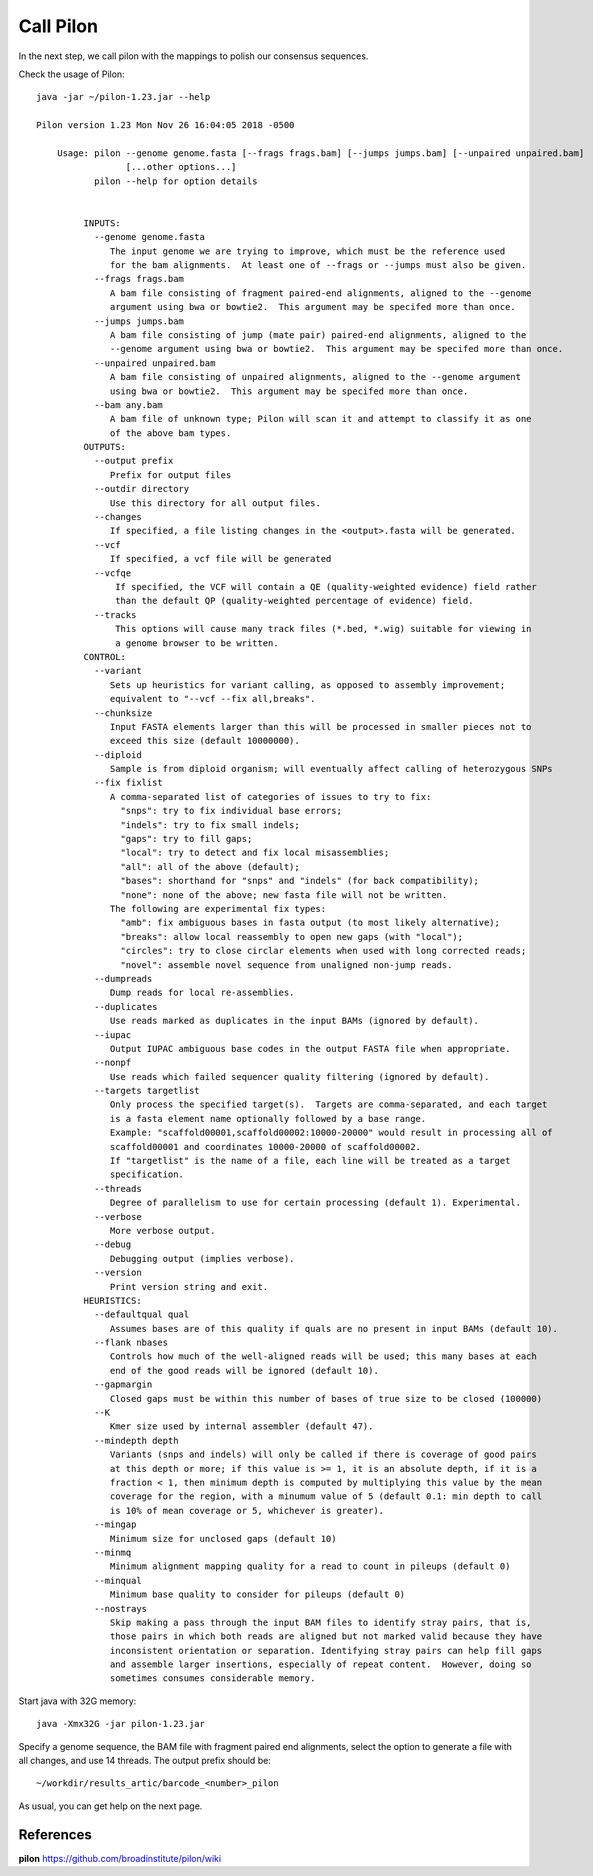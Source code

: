 Call Pilon
----------

In the next step, we call pilon with the mappings to polish our consensus sequences.

Check the usage of Pilon::

  java -jar ~/pilon-1.23.jar --help
  
  Pilon version 1.23 Mon Nov 26 16:04:05 2018 -0500

      Usage: pilon --genome genome.fasta [--frags frags.bam] [--jumps jumps.bam] [--unpaired unpaired.bam]
                   [...other options...]
             pilon --help for option details 


           INPUTS:
             --genome genome.fasta
                The input genome we are trying to improve, which must be the reference used
                for the bam alignments.  At least one of --frags or --jumps must also be given.
             --frags frags.bam
                A bam file consisting of fragment paired-end alignments, aligned to the --genome
                argument using bwa or bowtie2.  This argument may be specifed more than once.
             --jumps jumps.bam
                A bam file consisting of jump (mate pair) paired-end alignments, aligned to the
                --genome argument using bwa or bowtie2.  This argument may be specifed more than once.
             --unpaired unpaired.bam
                A bam file consisting of unpaired alignments, aligned to the --genome argument 
                using bwa or bowtie2.  This argument may be specifed more than once.
             --bam any.bam
                A bam file of unknown type; Pilon will scan it and attempt to classify it as one
                of the above bam types.
           OUTPUTS:
             --output prefix
                Prefix for output files
             --outdir directory
                Use this directory for all output files.
             --changes
                If specified, a file listing changes in the <output>.fasta will be generated.
             --vcf
                If specified, a vcf file will be generated
             --vcfqe
                 If specified, the VCF will contain a QE (quality-weighted evidence) field rather
                 than the default QP (quality-weighted percentage of evidence) field.
             --tracks
                 This options will cause many track files (*.bed, *.wig) suitable for viewing in
                 a genome browser to be written.
           CONTROL:
             --variant
                Sets up heuristics for variant calling, as opposed to assembly improvement;
                equivalent to "--vcf --fix all,breaks".
             --chunksize
                Input FASTA elements larger than this will be processed in smaller pieces not to
                exceed this size (default 10000000).
             --diploid
                Sample is from diploid organism; will eventually affect calling of heterozygous SNPs
             --fix fixlist
                A comma-separated list of categories of issues to try to fix:
                  "snps": try to fix individual base errors;
                  "indels": try to fix small indels;
                  "gaps": try to fill gaps;
                  "local": try to detect and fix local misassemblies;
                  "all": all of the above (default);
                  "bases": shorthand for "snps" and "indels" (for back compatibility);
                  "none": none of the above; new fasta file will not be written.
                The following are experimental fix types:
                  "amb": fix ambiguous bases in fasta output (to most likely alternative);
                  "breaks": allow local reassembly to open new gaps (with "local");
                  "circles": try to close circlar elements when used with long corrected reads;
                  "novel": assemble novel sequence from unaligned non-jump reads.
             --dumpreads
                Dump reads for local re-assemblies.
             --duplicates
                Use reads marked as duplicates in the input BAMs (ignored by default).
             --iupac
                Output IUPAC ambiguous base codes in the output FASTA file when appropriate.
             --nonpf
                Use reads which failed sequencer quality filtering (ignored by default).
             --targets targetlist
                Only process the specified target(s).  Targets are comma-separated, and each target
                is a fasta element name optionally followed by a base range.
                Example: "scaffold00001,scaffold00002:10000-20000" would result in processing all of
                scaffold00001 and coordinates 10000-20000 of scaffold00002.
                If "targetlist" is the name of a file, each line will be treated as a target
                specification.
             --threads
                Degree of parallelism to use for certain processing (default 1). Experimental.
             --verbose
                More verbose output.
             --debug
                Debugging output (implies verbose).
             --version
                Print version string and exit.
           HEURISTICS:
             --defaultqual qual
                Assumes bases are of this quality if quals are no present in input BAMs (default 10).
             --flank nbases
                Controls how much of the well-aligned reads will be used; this many bases at each
                end of the good reads will be ignored (default 10).
             --gapmargin
                Closed gaps must be within this number of bases of true size to be closed (100000)
             --K
                Kmer size used by internal assembler (default 47).
             --mindepth depth
                Variants (snps and indels) will only be called if there is coverage of good pairs
                at this depth or more; if this value is >= 1, it is an absolute depth, if it is a
                fraction < 1, then minimum depth is computed by multiplying this value by the mean
                coverage for the region, with a minumum value of 5 (default 0.1: min depth to call 
                is 10% of mean coverage or 5, whichever is greater).
             --mingap
                Minimum size for unclosed gaps (default 10)
             --minmq
                Minimum alignment mapping quality for a read to count in pileups (default 0)
             --minqual
                Minimum base quality to consider for pileups (default 0)
             --nostrays
                Skip making a pass through the input BAM files to identify stray pairs, that is,
                those pairs in which both reads are aligned but not marked valid because they have
                inconsistent orientation or separation. Identifying stray pairs can help fill gaps
                and assemble larger insertions, especially of repeat content.  However, doing so
                sometimes consumes considerable memory.

Start java with 32G memory::

  java -Xmx32G -jar pilon-1.23.jar

Specify a genome sequence, the BAM file with fragment paired end alignments, select the option to generate a file with all changes, and use 14 threads. The output prefix should be::

  ~/workdir/results_artic/barcode_<number>_pilon

As usual, you can get help on the next page.


References
^^^^^^^^^^

**pilon** https://github.com/broadinstitute/pilon/wiki

